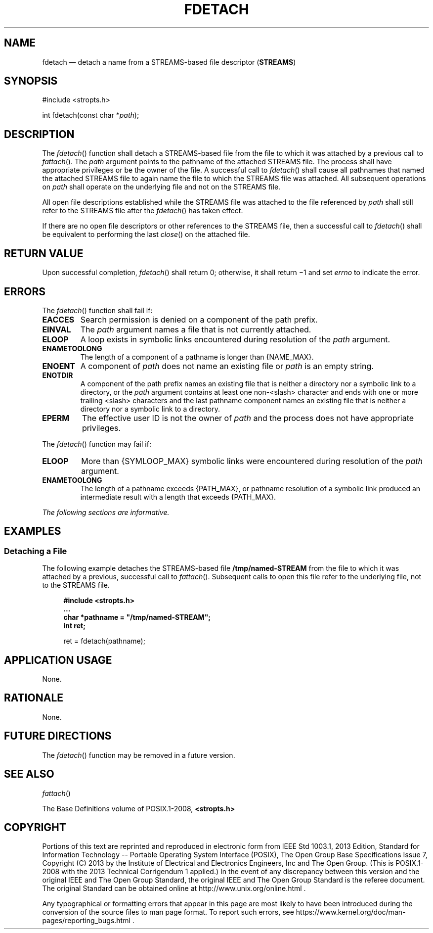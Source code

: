 '\" et
.TH FDETACH "3" 2013 "IEEE/The Open Group" "POSIX Programmer's Manual"

.SH NAME
fdetach
\(em detach a name from a STREAMS-based file descriptor (\fBSTREAMS\fP)
.SH SYNOPSIS
.LP
.nf
#include <stropts.h>
.P
int fdetach(const char *\fIpath\fP);
.fi
.SH DESCRIPTION
The
\fIfdetach\fR()
function shall detach a STREAMS-based file from the file to which
it was attached by a previous call to
\fIfattach\fR().
The
.IR path
argument points to the pathname of the attached STREAMS file. The
process shall have appropriate privileges or be the owner of the file.
A successful call to
\fIfdetach\fR()
shall cause all pathnames that named the attached STREAMS file to again
name the file to which the STREAMS file was attached. All subsequent
operations on
.IR path
shall operate on the underlying file and not on the STREAMS file.
.P
All open file descriptions established while the STREAMS file was
attached to the file referenced by
.IR path
shall still refer to the STREAMS file after the
\fIfdetach\fR()
has taken effect.
.P
If there are no open file descriptors or other references to the
STREAMS file, then a successful call to
\fIfdetach\fR()
shall be equivalent to performing the last
\fIclose\fR()
on the attached file.
.SH "RETURN VALUE"
Upon successful completion,
\fIfdetach\fR()
shall return 0; otherwise, it shall return \(mi1 and set
.IR errno
to indicate the error.
.SH ERRORS
The
\fIfdetach\fR()
function shall fail if:
.TP
.BR EACCES
Search permission is denied on a component of the path prefix.
.TP
.BR EINVAL
The
.IR path
argument names a file that is not currently attached.
.TP
.BR ELOOP
A loop exists in symbolic links encountered during resolution of the
.IR path
argument.
.TP
.BR ENAMETOOLONG
.br
The length of a component of a pathname is longer than
{NAME_MAX}.
.TP
.BR ENOENT
A component of
.IR path
does not name an existing file or
.IR path
is an empty string.
.TP
.BR ENOTDIR
A component of the path prefix names an existing file that is neither
a directory nor a symbolic link to a directory, or the
.IR path
argument contains at least one non-\c
<slash>
character and ends with one or more trailing
<slash>
characters and the last pathname component names an existing file
that is neither a directory nor a symbolic link to a directory.
.TP
.BR EPERM
The effective user ID is not the owner of
.IR path
and the process does not have appropriate privileges.
.P
The
\fIfdetach\fR()
function may fail if:
.TP
.BR ELOOP
More than
{SYMLOOP_MAX}
symbolic links were encountered during resolution of the
.IR path
argument.
.TP
.BR ENAMETOOLONG
.br
The length of a pathname exceeds
{PATH_MAX},
or pathname resolution of a symbolic link produced an intermediate
result with a length that exceeds
{PATH_MAX}.
.LP
.IR "The following sections are informative."
.SH EXAMPLES
.SS "Detaching a File"
.P
The following example detaches the STREAMS-based file
.BR /tmp/named-STREAM
from the file to which it was attached by a previous, successful call
to
\fIfattach\fR().
Subsequent calls to open this file refer to the underlying file, not to
the STREAMS file.
.sp
.RS 4
.nf
\fB
#include <stropts.h>
\&...
    char *pathname = "/tmp/named-STREAM";
    int ret;
.P
    ret = fdetach(pathname);
.fi \fR
.P
.RE
.SH "APPLICATION USAGE"
None.
.SH RATIONALE
None.
.SH "FUTURE DIRECTIONS"
The
\fIfdetach\fR()
function may be removed in a future version.
.SH "SEE ALSO"
.IR "\fIfattach\fR\^(\|)"
.P
The Base Definitions volume of POSIX.1\(hy2008,
.IR "\fB<stropts.h>\fP"
.SH COPYRIGHT
Portions of this text are reprinted and reproduced in electronic form
from IEEE Std 1003.1, 2013 Edition, Standard for Information Technology
-- Portable Operating System Interface (POSIX), The Open Group Base
Specifications Issue 7, Copyright (C) 2013 by the Institute of
Electrical and Electronics Engineers, Inc and The Open Group.
(This is POSIX.1-2008 with the 2013 Technical Corrigendum 1 applied.) In the
event of any discrepancy between this version and the original IEEE and
The Open Group Standard, the original IEEE and The Open Group Standard
is the referee document. The original Standard can be obtained online at
http://www.unix.org/online.html .

Any typographical or formatting errors that appear
in this page are most likely
to have been introduced during the conversion of the source files to
man page format. To report such errors, see
https://www.kernel.org/doc/man-pages/reporting_bugs.html .
